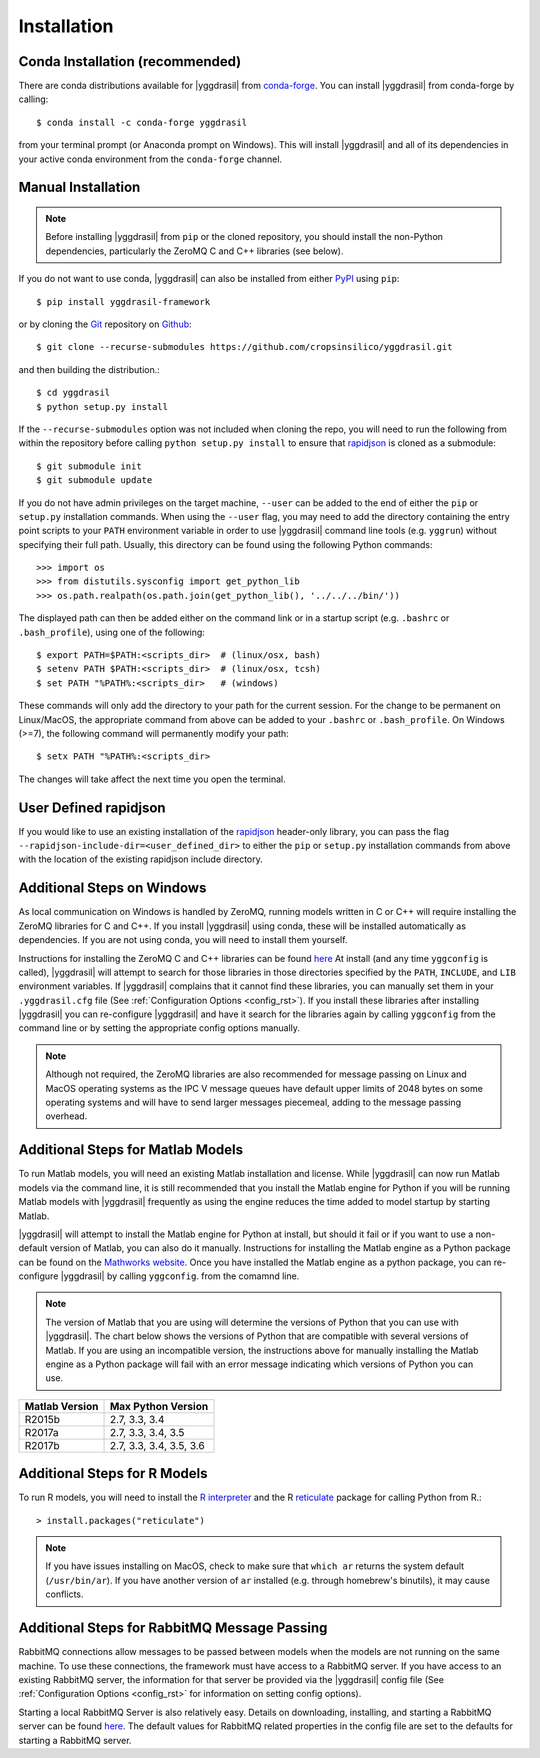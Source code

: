 .. _install_rst:

############
Installation
############

Conda Installation (recommended)
--------------------------------

There are conda distributions available for |yggdrasil| from 
`conda-forge <https://github.com/conda-forge/yggdrasil-feedstock>`_. 
You can install |yggdrasil| from conda-forge by calling::

  $ conda install -c conda-forge yggdrasil

from your terminal prompt (or Anaconda prompt on Windows). This will 
install |yggdrasil| and all of its dependencies in your active
conda environment from the ``conda-forge`` channel.


Manual Installation
-------------------

.. note::
   Before installing |yggdrasil| from ``pip`` or the cloned repository, you 
   should install the non-Python dependencies, particularly the
   ZeroMQ C and C++ libraries (see below).

If you do not want to use conda, |yggdrasil| can also be installed 
from either `PyPI <https://pypi.org/project/yggdrasil-framework/>`_ 
using ``pip``::

  $ pip install yggdrasil-framework

or by cloning the `Git <https://git-scm.com/>`_ repository on
`Github <https://github.com/cropsinsilico/yggdrasil>`_::

  $ git clone --recurse-submodules https://github.com/cropsinsilico/yggdrasil.git

and then building the distribution.::

  $ cd yggdrasil
  $ python setup.py install

If the ``--recurse-submodules`` option was not included when cloning the repo, 
you will need to run the following from within the repository before calling
``python setup.py install`` to ensure that
`rapidjson <http://rapidjson.org/>`_ is cloned as a submodule::

  $ git submodule init
  $ git submodule update

If you do not have admin privileges on the target machine, ``--user`` can be
added to the end of either the ``pip`` or ``setup.py`` installation commands.
When using the ``--user`` flag, you may need to add the directory containing the 
entry point scripts to your ``PATH`` environment variable in order to use 
|yggdrasil| command line tools (e.g. ``yggrun``) without specifying 
their full path. Usually, this directory can be found using the following
Python commands::

  >>> import os
  >>> from distutils.sysconfig import get_python_lib
  >>> os.path.realpath(os.path.join(get_python_lib(), '../../../bin/'))

The displayed path can then be added either on the command link or in a startup
script (e.g. ``.bashrc`` or ``.bash_profile``), using one of the following::

  $ export PATH=$PATH:<scripts_dir>  # (linux/osx, bash)
  $ setenv PATH $PATH:<scripts_dir>  # (linux/osx, tcsh)
  $ set PATH "%PATH%:<scripts_dir>   # (windows)

These commands will only add the directory to your path for the current 
session. For the change to be permanent on Linux/MacOS, the appropriate command 
from above can be added to your ``.bashrc`` or ``.bash_profile``. On 
Windows (>=7), the following command will permanently modify your path::

  $ setx PATH "%PATH%:<scripts_dir>

The changes will take affect the next time you open the terminal.


User Defined rapidjson
----------------------

If you would like to use an existing installation of the
`rapidjson <http://rapidjson.org/>`_ 
header-only library, you can pass the flag
``--rapidjson-include-dir=<user_defined_dir>`` to either the ``pip``
or ``setup.py`` installation commands from above with the location of the
existing rapidjson include directory.


Additional Steps on Windows
---------------------------

As local communication on Windows is handled by ZeroMQ, running models written
in C or C++ will require installing the ZeroMQ libraries for C and C++. 
If you install |yggdrasil| using conda, these will be installed 
automatically as dependencies. If you are not using conda, you will need to 
install them yourself.

Instructions for installing the ZeroMQ C and C++ libraries can be found 
`here <https://github.com/zeromq/czmq#building-and-installing>`_ 
At install (and any time ``yggconfig`` is called), |yggdrasil| will attempt 
to search for those libraries in those directories specified by the ``PATH``, 
``INCLUDE``, and ``LIB`` environment variables. If |yggdrasil| complains 
that it cannot find these libraries, you can manually set them in your 
``.yggdrasil.cfg`` file (See :ref:`Configuration Options <config_rst>`). 
If you install these libraries after installing |yggdrasil| you can re-configure
|yggdrasil| and have it search for the libraries again by calling ``yggconfig``
from the command line or by setting the appropriate config options manually.

.. note::
   Although not required, the ZeroMQ libraries are also recommended for message 
   passing on Linux and MacOS operating systems as the IPC V message queues 
   have default upper limits of 2048 bytes on some operating systems and will 
   have to send larger messages piecemeal, adding to the message passing 
   overhead.


Additional Steps for Matlab Models
----------------------------------

To run Matlab models, you will need an existing Matlab installation and license. 
While |yggdrasil| can now run Matlab models via the command line, it is still
recommended that you install the Matlab engine for Python if you will be running
Matlab models with |yggdrasil| frequently as using the engine reduces the time 
added to model startup by starting Matlab.

|yggdrasil| will attempt to install the Matlab engine for Python at
install, but should it fail or if you want to use a non-default version of Matlab,
you can also do it manually. Instructions for installing the Matlab engine as a
Python package can be found on the 
`Mathworks website <https://www.mathworks.com/help/matlab/matlab_external/install-the-matlab-engine-for-python.html>`_. Once you have installed the Matlab engine as a python
package, you can re-configure |yggdrasil| by calling ``yggconfig``. from the comamnd
line.

.. note::
   The version of Matlab that you are using will determine the versions of 
   Python that you can use with |yggdrasil|. The chart below shows the 
   versions of Python that are compatible with several versions of Matlab. 
   If you are using an incompatible version, the instructions above for manually 
   installing the Matlab engine as a Python package will fail with an error 
   message indicating which versions of Python you can use.

==============    =======================
Matlab Version    Max Python Version
==============    =======================
R2015b            2.7, 3.3, 3.4
R2017a            2.7, 3.3, 3.4, 3.5
R2017b            2.7, 3.3, 3.4, 3.5, 3.6
==============    =======================


Additional Steps for R Models
-----------------------------

To run R models, you will need to install the
`R interpreter <https://www.r-project.org/>`_ and the R
`reticulate <https://blog.rstudio.com/2018/03/26/reticulate-r-interface-to-python/>`_
package for calling Python from R.::

  > install.packages("reticulate")

.. note::
   If you have issues installing on MacOS, check to make sure that ``which ar`` returns
   the system default (``/usr/bin/ar``). If you have another version of ``ar``
   installed (e.g. through homebrew's binutils), it may cause conflicts.
   
Additional Steps for RabbitMQ Message Passing
---------------------------------------------

RabbitMQ connections allow messages to be passed between models when the
models are not running on the same machine. To use these connections, 
the framework must have access to a
RabbitMQ server. If you have access to an existing RabbitMQ server,
the information for that server be provided via the |yggdrasil|
config file (See
:ref:`Configuration Options <config_rst>` for information on setting
config options).

Starting a local RabbitMQ Server is also relatively easy. Details on
downloading, installing, and starting a RabbitMQ server can be found
`here <https://www.rabbitmq.com/download.html>`_. The default values
for RabbitMQ related properties in the config file are set to the defaults
for starting a RabbitMQ server.
